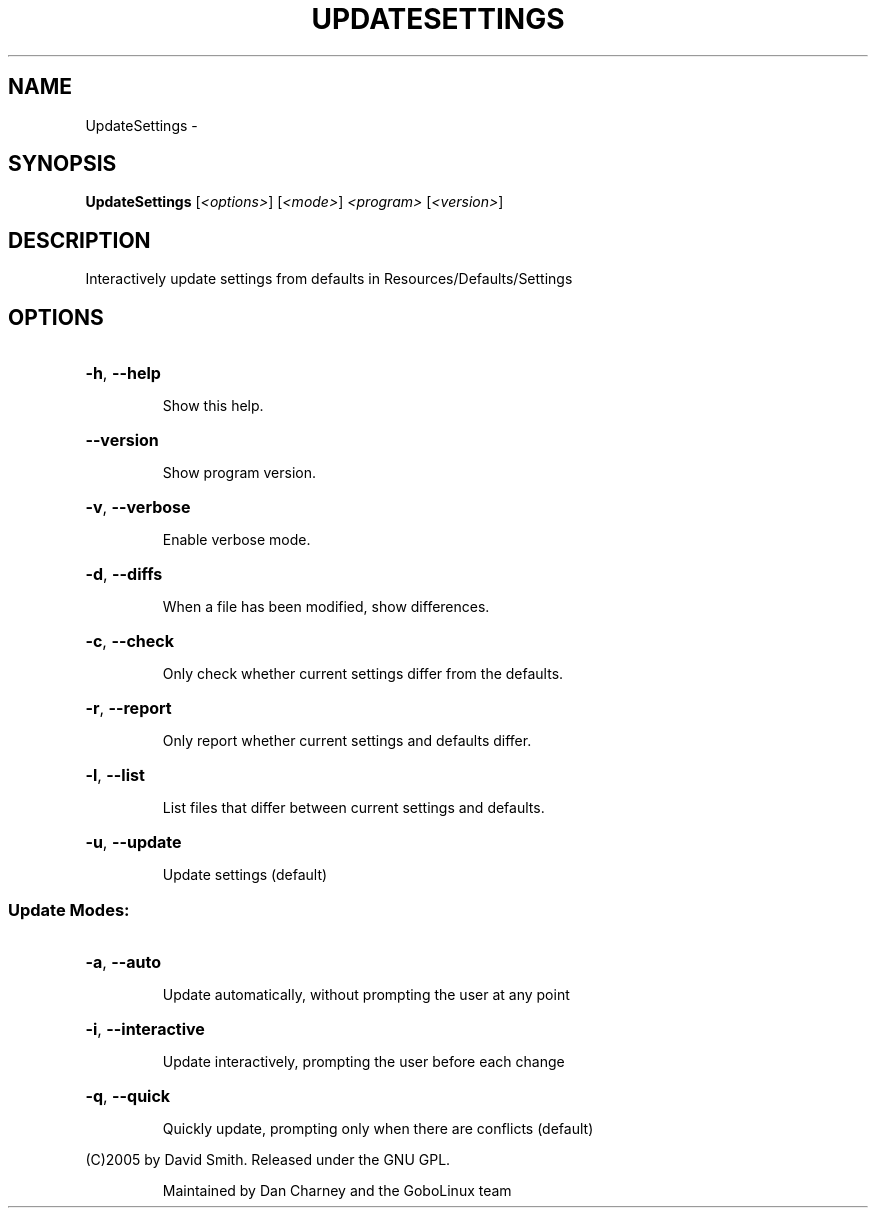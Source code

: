 .\" DO NOT MODIFY THIS FILE!  It was generated by help2man 1.36.
.TH UPDATESETTINGS "1" "February 2009" "GoboLinux" "User Commands"
.SH NAME
UpdateSettings \-  
.SH SYNOPSIS
.B UpdateSettings
[\fI<options>\fR] [\fI<mode>\fR] \fI<program> \fR[\fI<version>\fR]
.SH DESCRIPTION
Interactively update settings from defaults in Resources/Defaults/Settings
.SH OPTIONS
.HP
\fB\-h\fR, \fB\-\-help\fR
.IP
Show this help.
.HP
\fB\-\-version\fR
.IP
Show program version.
.HP
\fB\-v\fR, \fB\-\-verbose\fR
.IP
Enable verbose mode.
.HP
\fB\-d\fR, \fB\-\-diffs\fR
.IP
When a file has been modified, show differences.
.HP
\fB\-c\fR, \fB\-\-check\fR
.IP
Only check whether current settings differ from the defaults.
.HP
\fB\-r\fR, \fB\-\-report\fR
.IP
Only report whether current settings and defaults differ.
.HP
\fB\-l\fR, \fB\-\-list\fR
.IP
List files that differ between current settings and defaults.
.HP
\fB\-u\fR, \fB\-\-update\fR
.IP
Update settings (default)
.SS "Update Modes:"
.HP
\fB\-a\fR, \fB\-\-auto\fR
.IP
Update automatically, without prompting the user at any point
.HP
\fB\-i\fR, \fB\-\-interactive\fR
.IP
Update interactively, prompting the user before each change
.HP
\fB\-q\fR, \fB\-\-quick\fR
.IP
Quickly update, prompting only when there are conflicts (default)
.PP
(C)2005 by David Smith. Released under the GNU GPL.
.IP
Maintained by Dan Charney and the GoboLinux team
